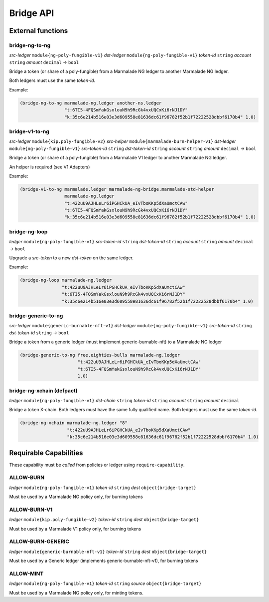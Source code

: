 Bridge API
-----------
External functions
^^^^^^^^^^^^^^^^^^

bridge-ng-to-ng
~~~~~~~~~~~~~~~
*src-ledger* ``module{ng-poly-fungible-v1}`` *dst-ledger* ``module{ng-poly-fungible-v1}`` *token-id* ``string`` *account* ``string`` *amount* ``decimal`` *→* ``bool``

Bridge a token (or share of a poly-fungible) from a Marmalade NG ledger to another Marmalade NG ledger.

Both ledgers must use the same *token-id*.

Example:

.. code-block:: lisp

  (bridge-ng-to-ng marmalade-ng.ledger another-ns.ledger
                   "t:6TI5-4FQSmYakGsxlouN9h9RcGk4vxUQCxKi6rNJ1DY"
                   "k:35c6e214b516e03e3d609558e81636dc61f96782f52b1f72222528dbbf6170b4" 1.0)


bridge-v1-to-ng
~~~~~~~~~~~~~~~
*src-ledger* ``module{kip.poly-fungible-v2}`` *src-helper* ``module{marmalade-burn-helper-v1}`` *dst-ledger* ``module{ng-poly-fungible-v1}`` *src-token-id* ``string`` *dst-token-id* ``string`` *account* ``string`` *amount* ``decimal`` *→* ``bool``

Bridge a token (or share of a poly-fungible) from a Marmalade V1 ledger to another Marmalade NG ledger.

An helper is required (see V1 Adapters)

Example:

.. code-block:: lisp

  (bridge-v1-to-ng marmalade.ledger marmalade-ng-bridge.marmalade-std-helper
                   marmalade-ng.ledger
                   "t:422uU9AJHLeLr6iPGHCkUA_eIvTboKKp5dXaUmctCAw"
                   "t:6TI5-4FQSmYakGsxlouN9h9RcGk4vxUQCxKi6rNJ1DY"
                   "k:35c6e214b516e03e3d609558e81636dc61f96782f52b1f72222528dbbf6170b4" 1.0)

bridge-ng-loop
~~~~~~~~~~~~~~
*ledger* ``module{ng-poly-fungible-v1}`` *src-token-id* ``string`` *dst-token-id* ``string`` *account* ``string`` *amount* ``decimal`` *→* ``bool``

Upgrade a *src-token* to a new *dst-token* on the same ledger.

Example:

.. code-block:: lisp

  (bridge-ng-loop marmalade-ng.ledger
                  "t:422uU9AJHLeLr6iPGHCkUA_eIvTboKKp5dXaUmctCAw"
                  "t:6TI5-4FQSmYakGsxlouN9h9RcGk4vxUQCxKi6rNJ1DY"
                  "k:35c6e214b516e03e3d609558e81636dc61f96782f52b1f72222528dbbf6170b4" 1.0)

bridge-generic-to-ng
~~~~~~~~~~~~~~~~~~~~
*src-ledger* ``module{generic-burnable-nft-v1}`` *dst-ledger* ``module{ng-poly-fungible-v1}`` *src-token-id* ``string`` *dst-token-id* ``string`` *→* ``bool``

Bridge a token from a generic ledger (must implement generic-burnable-nft) to a Marmalade NG ledger

.. code-block:: lisp

  (bridge-generic-to-ng free.eighties-bulls marmalade-ng.ledger
                        "t:422uU9AJHLeLr6iPGHCkUA_eIvTboKKp5dXaUmctCAw"
                        "t:6TI5-4FQSmYakGsxlouN9h9RcGk4vxUQCxKi6rNJ1DY"
                        1.0)

bridge-ng-xchain (defpact)
~~~~~~~~~~~~~~~~~~~~~~~~~~
*ledger* ``module{ng-poly-fungible-v1}`` *dst-chain* ``string`` *token-id* ``string`` *account* ``string`` *amount* ``decimal``

Bridge a token X-chain.
Both ledgers must have the same fully qualified name. Both ledgers must use the same *token-id*.

.. code-block:: lisp

    (bridge-ng-xchain marmalade-ng.ledger "8"
                      "t:422uU9AJHLeLr6iPGHCkUA_eIvTboKKp5dXaUmctCAw"
                      "k:35c6e214b516e03e3d609558e81636dc61f96782f52b1f72222528dbbf6170b4" 1.0)


Requirable Capabilities
^^^^^^^^^^^^^^^^^^^^^^^
These capability must be *called* from policies or ledger using ``require-capability``.

ALLOW-BURN
~~~~~~~~~~
*ledger* ``module{ng-poly-fungible-v1}`` *token-id* ``string`` *dest* ``object{bridge-target}``

Must be used by a Marmalade NG policy only, for burning tokens

ALLOW-BURN-V1
~~~~~~~~~~~~~
*ledger* ``module{kip.poly-fungible-v2}`` *token-id* ``string`` *dest* ``object{bridge-target}``

Must be used by a Marmalade V1 policy only, for burning tokens

ALLOW-BURN-GENERIC
~~~~~~~~~~~~~~~~~~
*ledger* ``module{generic-burnable-nft-v1}`` *token-id* ``string`` *dest* ``object{bridge-target}``

Must be used by a Generic ledger (implements generic-burnable-nft-v1), for burning tokens


ALLOW-MINT
~~~~~~~~~~
*ledger* ``module{ng-poly-fungible-v1}`` *token-id* ``string`` *source* ``object{bridge-target}``

Must be used by a Marmalade NG policy only, for minting tokens.
